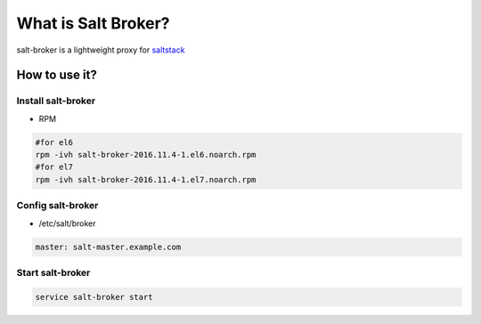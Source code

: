 =====================
What is Salt Broker?
=====================

salt-broker is a lightweight proxy for `saltstack <https://github.com/saltstack/salt>`_


How to use it?
=====================

Install salt-broker
-------------------

* RPM

.. code-block:: bash

    #for el6
    rpm -ivh salt-broker-2016.11.4-1.el6.noarch.rpm
    #for el7
    rpm -ivh salt-broker-2016.11.4-1.el7.noarch.rpm

Config salt-broker
-------------------

* /etc/salt/broker

.. code-block:: yaml

    master: salt-master.example.com

Start salt-broker
-------------------

.. code-block:: bash

    service salt-broker start
